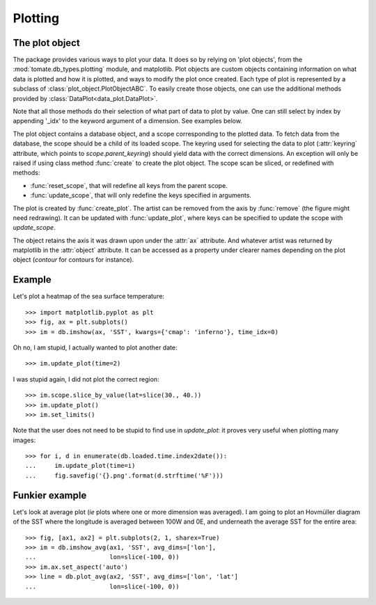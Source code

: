 
.. currentmodule :: tomate.db_types.plotting

Plotting
========

The plot object
---------------

The package provides various ways to plot your data.
It does so by relying on 'plot objects', from the
:mod:`tomate.db_types.plotting` module, and matplotlib.
Plot objects are custom objects containing information on what data is plotted
and how it is plotted, and ways to modify the plot once created.
Each type of plot is represented by a subclass of
:class:`plot_object.PlotObjectABC`.
To easily create those objects, one can use the additional methods provided by
:class:`DataPlot<data_plot.DataPlot>`.

Note that all those methods do their selection of what part of data to plot
by value. One can still select by index by appending '_idx' to the keyword
argument of a dimension. See examples below.

.. currentmodule :: tomate.db_types.plotting.plot_object.PlotObjectABC

The plot object contains a database object, and a scope corresponding to the
plotted data.
To fetch data from the database, the scope should be a child of its loaded scope.
The keyring used for selecting the data to plot (:attr:`keyring` attribute,
which points to `scope.parent_keyring`) should yield data with the
correct dimensions. An exception will only be raised if using class method
:func:`create` to create the plot object.
The scope scan be sliced, or redefined with methods:

* :func:`reset_scope`, that will redefine all keys from the parent
  scope.
* :func:`update_scope`, that will only redefine the keys specified in arguments.

The plot is created by :func:`create_plot`.
The artist can be removed from the axis by :func:`remove` (the figure
might need redrawing).
It can be updated with :func:`update_plot`,
where keys can be specified to update the scope with `update_scope`.

The object retains the axis it was drawn upon under the :attr:`ax` attribute.
And whatever artist was returned by matplotlib in the
:attr:`object` attribute. It can be accessed as a property under
clearer names depending on the plot object (`contour` for contours for instance).


Example
-------

Let's plot a heatmap of the sea surface temperature::

  >>> import matplotlib.pyplot as plt
  >>> fig, ax = plt.subplots()
  >>> im = db.imshow(ax, 'SST', kwargs={'cmap': 'inferno'}, time_idx=0)

Oh no, I am stupid, I actually wanted to plot another date::

  >>> im.update_plot(time=2)

I was stupid again, I did not plot the correct region::

  >>> im.scope.slice_by_value(lat=slice(30., 40.))
  >>> im.update_plot()
  >>> im.set_limits()

Note that the user does not need to be stupid to find use in `update_plot`: it
proves very useful when plotting many images::

  >>> for i, d in enumerate(db.loaded.time.index2date()):
  ...     im.update_plot(time=i)
  ...     fig.savefig('{}.png'.format(d.strftime('%F')))


Funkier example
---------------

Let's look at average plot (*ie* plots where one or more dimension
was averaged). I am going to plot an Hovmüller diagram of the SST where
the longitude is averaged between 100W and 0E, and
underneath the average SST for the entire area::

  >>> fig, [ax1, ax2] = plt.subplots(2, 1, sharex=True)
  >>> im = db.imshow_avg(ax1, 'SST', avg_dims=['lon'],
  ...                    lon=slice(-100, 0))
  >>> im.ax.set_aspect('auto')
  >>> line = db.plot_avg(ax2, 'SST', avg_dims=['lon', 'lat']
  ...                    lon=slice(-100, 0))
